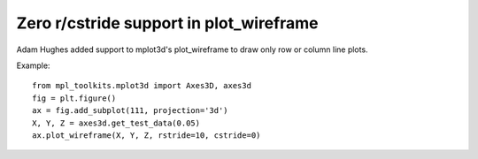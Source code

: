Zero r/cstride support in plot_wireframe
----------------------------------------

Adam Hughes added support to mplot3d's plot_wireframe to draw only row or
column line plots. 


Example::

    from mpl_toolkits.mplot3d import Axes3D, axes3d
    fig = plt.figure()
    ax = fig.add_subplot(111, projection='3d')
    X, Y, Z = axes3d.get_test_data(0.05)
    ax.plot_wireframe(X, Y, Z, rstride=10, cstride=0)
